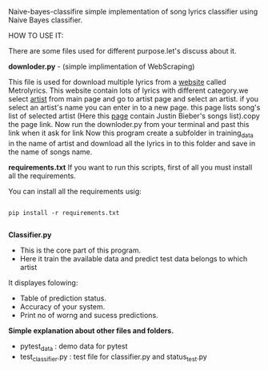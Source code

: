 Naive-bayes-classifire
simple implementation of song lyrics classifier using Naive Bayes classifier.

HOW TO USE IT:

There are some files used for different purpose.let's discuss about it.

*downloder.py* - (simple implimentation of WebScraping)

This file is used for download multiple lyrics from a [[http://www.metrolyrics.com][website]] called Metrolyrics. This website contain lots of lyrics with different category.we select [[http://www.metrolyrics.com/top-artists.html][artist]] from main page and go to artist page and select an artist. if you select an artist's name you can enter in to a new page. this page lists song's list of selected artist (Here this [[http://www.metrolyrics.com/justin-bieber-lyrics.html][page]] contain Justin Bieber's songs list).copy the page link.
Now run the downloder.py from your terminal and past this link when it ask for link
Now this program create a subfolder in training_data in the name of artist and download all the lyrics in to this folder and save in the name of songs name.

*requirements.txt*
If you want to run this scripts, first of all you must install all the requirements.

You can install all the requirements usig:

#+BEGIN_SRC

pip install -r requirements.txt

#+END_SRC

*Classifier.py*

- This is the core part of this program.
- Here it train the available data and predict test data belongs to which artist 

It displayes folowing:
- Table of prediction status.
- Accuracy of your system.
- Print no of worng and sucess predictions.

*Simple explanation about other files and folders.*

- pytest_data : demo data for pytest
- test_classifier.py : test file for classifier.py and status_test.py
